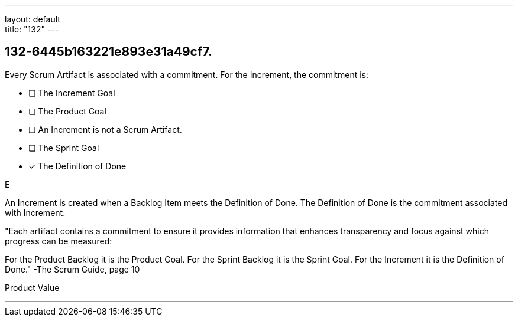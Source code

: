 ---
layout: default + 
title: "132"
---


[#question]
== 132-6445b163221e893e31a49cf7.

****

[#query]
--
Every Scrum Artifact is associated with a commitment. For the Increment, the commitment is:
--

[#list]
--
* [ ] The Increment Goal
* [ ] The Product Goal
* [ ] An Increment is not a Scrum Artifact.
* [ ] The Sprint Goal
* [*] The Definition of Done

--
****

[#answer]
E

[#explanation]
--
An Increment is created when a Backlog Item meets the Definition of Done. The Definition of Done is the commitment associated with Increment.

"Each artifact contains a commitment to ensure it provides information that enhances transparency and focus against which progress can be measured:

For the Product Backlog it is the Product Goal.
For the Sprint Backlog it is the Sprint Goal.
For the Increment it is the Definition of Done." -The Scrum Guide, page 10
--

[#ka]
Product Value

'''

